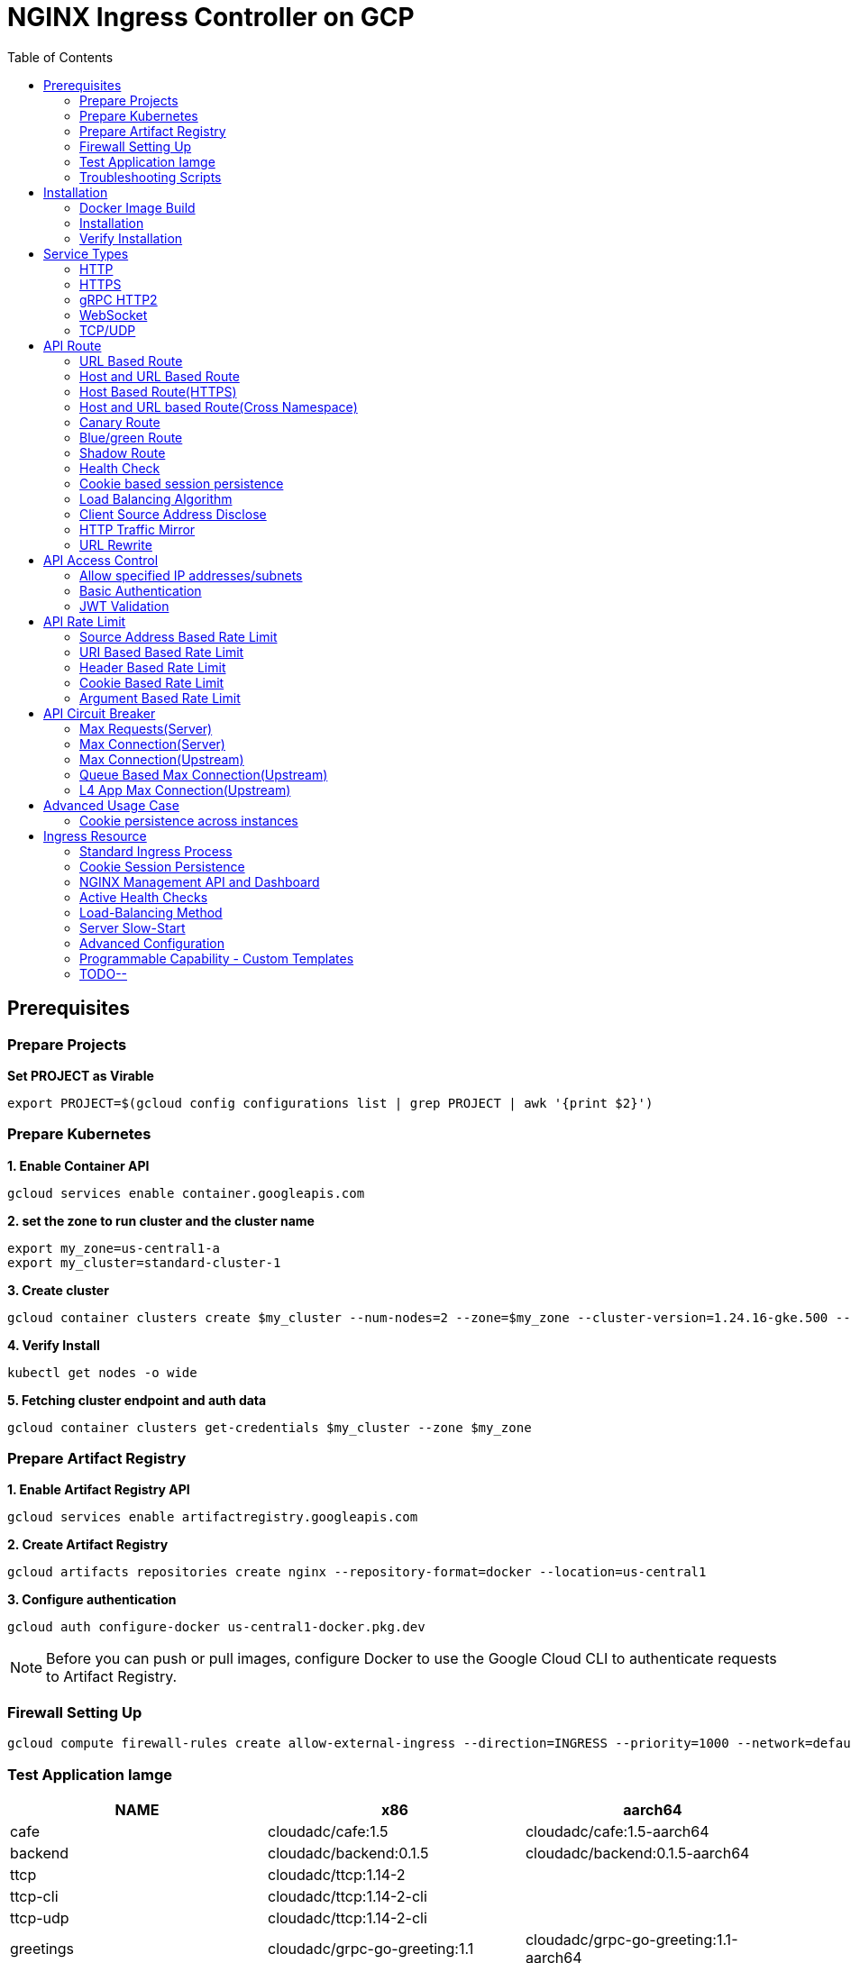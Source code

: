 = NGINX Ingress Controller on GCP
:toc: manual

== Prerequisites

=== Prepare Projects

[source, bash]
.*Set PROJECT as Virable*
----
export PROJECT=$(gcloud config configurations list | grep PROJECT | awk '{print $2}')
----

=== Prepare Kubernetes

[source, bash]
.*1. Enable Container API*
----
gcloud services enable container.googleapis.com
----

[source, bash]
.*2. set the zone to run cluster and the cluster name*
----
export my_zone=us-central1-a
export my_cluster=standard-cluster-1
----

[source, bash]
.*3. Create cluster*
----
gcloud container clusters create $my_cluster --num-nodes=2 --zone=$my_zone --cluster-version=1.24.16-gke.500 --enable-ip-alias
----

[source, bash]
.*4. Verify Install*
----
kubectl get nodes -o wide
----

[source, bash]
.*5. Fetching cluster endpoint and auth data*
----
gcloud container clusters get-credentials $my_cluster --zone $my_zone
----

=== Prepare Artifact Registry

[source, bash]
.*1. Enable Artifact Registry API*
----
gcloud services enable artifactregistry.googleapis.com
----

[source, bash]
.*2. Create Artifact Registry*
----
gcloud artifacts repositories create nginx --repository-format=docker --location=us-central1
----

[source, bash]
.*3. Configure authentication*
----
gcloud auth configure-docker us-central1-docker.pkg.dev
----

NOTE: Before you can push or pull images, configure Docker to use the Google Cloud CLI to authenticate requests to Artifact Registry.

=== Firewall Setting Up

[source, bash]
----
gcloud compute firewall-rules create allow-external-ingress --direction=INGRESS --priority=1000 --network=default --action=ALLOW --rules=tcp:80,tcp:443,tcp:8898 --source-ranges=0.0.0.0/0
----

=== Test Application Iamge

|===
|NAME |x86 |aarch64

|cafe
|cloudadc/cafe:1.5
|cloudadc/cafe:1.5-aarch64

|backend
|cloudadc/backend:0.1.5
|cloudadc/backend:0.1.5-aarch64

|ttcp
|cloudadc/ttcp:1.14-2
|

|ttcp-cli
|cloudadc/ttcp:1.14-2-cli
|

|ttcp-udp
|cloudadc/ttcp:1.14-2-cli
|

|greetings
|cloudadc/grpc-go-greeting:1.1
|cloudadc/grpc-go-greeting:1.1-aarch64

|coredns
|coredns/coredns:1.10.0
|
|===

=== Troubleshooting Scripts

[source, bash]
.*Log Overview*
----
NS=test-02
IC_POD=$(kubectl get pods -n $NS --no-headers | head -n 1 | awk '{print $1}')
kubectl logs -f $IC_POD -n $NS

NS=test-02 && IC_POD=$(kubectl get pods -n $NS --no-headers | head -n 1 | awk '{print $1}') && kubectl logs -f $IC_POD -n $NS
----

[source, bash]
.*Dump configuration*
----
NS=test-02
IC_POD=$(kubectl get pods -n $NS -l app=nginx-ingress --no-headers | head -n 1 | awk '{print $1}')
kubectl exec $IC_POD -n $NS -- nginx -T 2>&1 | grep -v '^[[:space:]]*$'

NS=test-02 && IC_POD=$(kubectl get pods -n $NS -l app=nginx-ingress --no-headers | head -n 1 | awk '{print $1}') && kubectl exec $IC_POD -n $NS -- nginx -T 2>&1 | grep -v '^[[:space:]]*$'

NS=test-02 && IC_POD=$(kubectl get pods -n $NS -l app=nginx-ingress --no-headers | head -n 1 | awk '{print $1}') && kubectl exec $IC_POD -n $NS -- nginx -T 2>&1 | grep -v '^[[:space:]]*$' > nginx.conf
----

== Installation

=== Docker Image Build

[source, bash]
.*1. Get Code*
----
git clone https://github.com/nginxinc/kubernetes-ingress.git --branch v2.4.2
cd kubernetes-ingress/
----

[source, bash]
.*2. Copy certificate to project*
----
$ ls -l kubernetes-ingress/nginx-repo.*
-rw-r--r-- 1 cloud_user_p_636d55a2 1001 1532 May 18 07:30 kubernetes-ingress/nginx-repo.crt
-rw-r--r-- 1 cloud_user_p_636d55a2 1001 1732 May 18 07:30 kubernetes-ingress/nginx-repo.key
----

[source, bash]
.*3. Build Image*
----
$ make debian-image-plus PREFIX=us-central1-docker.pkg.dev/$PROJECT/nginx/nginx-plus-ingress TARGET=download
...
 => => naming to us-central1-docker.pkg.dev/playground-s-11-74402444/nginx/nginx-plus-ingress:2.4.2-SNAPSHOT-4252538  
----

[source, bash]
.*4. Push Image to Artifact Registry*
----
docker push us-central1-docker.pkg.dev/$PROJECT/nginx/nginx-plus-ingress:2.4.2-SNAPSHOT-4252538 
----

[source, bash]
.*5. Tag and Push Image*
----
docker tag us-central1-docker.pkg.dev/$PROJECT/nginx/nginx-plus-ingress:2.4.2-SNAPSHOT-4252538  us-central1-docker.pkg.dev/$PROJECT/nginx/nginx-plus-ingress:2.4.2
docker push us-central1-docker.pkg.dev/$PROJECT/nginx/nginx-plus-ingress:2.4.2
----

=== Installation

NOTE: The installation scripts are under `kubernetes-ingress/deployments`.

[source, bash]
.*1. Configure RBAC*
----
kubectl apply -f common/ns-and-sa.yaml
kubectl apply -f rbac/rbac.yaml
----

[source, bash]
.*2. Create Common Resources*
----
kubectl apply -f common/nginx-config.yaml
kubectl apply -f common/ingress-class.yaml
----

[source, bash]
.*3. Create Custom Resources*
----
kubectl apply -f common/crds/k8s.nginx.org_virtualservers.yaml
kubectl apply -f common/crds/k8s.nginx.org_virtualserverroutes.yaml
kubectl apply -f common/crds/k8s.nginx.org_transportservers.yaml
kubectl apply -f common/crds/k8s.nginx.org_policies.yaml
kubectl apply -f common/crds/k8s.nginx.org_globalconfigurations.yaml
----

[source, bash]
.*4. Deploy the Ingress Controller*
----
kubectl apply -f daemon-set/nginx-plus-ingress.yaml 
----

NOTE: Replace the default `nginx-plus-ingress:2.4.2` to `us-central1-docker.pkg.dev/playground-s-11-74402444/nginx/nginx-plus-ingress:2.4.2`, and comment out `-default-server-tls-secret`.

=== Verify Installation

[source, bash]
.*View the Pod is running*
----
$ kubectl get pods -n nginx-ingress
NAME                  READY   STATUS    RESTARTS   AGE
nginx-ingress-9tfqp   1/1     Running   0          38s
nginx-ingress-qqfwg   1/1     Running   0          38s
----

[source, bash]
.*Get Node IP*
----
export IP=$(kubectl get nodes -o wide --no-headers | head -n 1 | awk '{print $7}')
----

[source, bash]
.*Use Node IP to access http 80*
----
$ curl http://$IP -I
HTTP/1.1 404 Not Found
Server: nginx/1.23.2
Date: Sat, 20 May 2023 02:33:18 GMT
Content-Type: text/html
Content-Length: 153
Connection: keep-alive
----

== Service Types

=== HTTP

[source, bash]
.*App*
----
kubectl apply -f 101/app.yaml 
----

* link:101/app.yaml[101/app.yaml]

[source, bash]
.*VirtualServer*
----
kubectl apply -f 101/vs.yaml 
----

* link:101/vs.yaml[101/vs.yaml]

[source, bash]
.*Test*
----
curl -H "Host: gw101.example.com" http://$IP
----

=== HTTPS

[source, bash]
.*App*
----
kubectl apply -f 102/app.yaml
----

* link:102/app.yaml[102/app.yaml]

[source, bash]
.*VirtualServer*
----
kubectl apply -f 102/secret.yaml 
kubectl apply -f 102/vs.yaml 
----

* link:102/secret.yaml[102/secret.yaml]
* link:102/vs.yaml[102/vs.yaml]

[source, bash]
.*Test*
----
curl --resolve gw102.example.com:443:$IP https://gw102.example.com --insecure
----

=== gRPC HTTP2

[source, bash]
.*App*
----
kubectl apply -f 103/app.yaml 
----

* link:103/app.yaml[103/app.yaml]

[source, bash]
.*VirtualServer*
----
kubectl apply -f 103/secret.yaml 
kubectl apply -f 103/vs.yaml 
----

* link:103/secret.yaml[103/secret.yaml]
* link:103/vs.yaml[103/vs.yaml]

[source, bash]
.*Test*
----
git clone https://github.com/cloudadc/grpc-helloworld.git
cd grpc-helloworld/go/
grpcurl -proto helloworld/helloworld.proto -v -plaintext -d '{"name":"go Tester"}' gw103.example.com:80 helloworld.Greeter/SayHello
----

=== WebSocket

[source, bash]
.*App*
----
kubectl apply -f 104/app.yaml 
----

* link:104/app.yaml[104/app.yaml]

[source, bash]
.*VirtualServer*
----
kubectl apply -f 104/vs.yaml 
----

* link:104/vs.yaml[104/vs.yaml]

*TEST*

1. Aceess the websocket via http://gw104.example.com/client.html in broswer.
2. Enter `ws://gw104.example.com/rlzy/websocket` as connection URL, click *Connect* Button.
3. Enter `TEXT` as message to send via websocket.

image:104/gw104.png[Image,400,150]
 
Alternatively, test websocket use node client code:

[source, bash]
----
$ cd 104/client/ && npm install ws

$ node client.js ws://gw104.example.com/rlzy/websocket "Hello, World"
Connect to Server via  ws://gw104.example.com/rlzy/websocket
39e2cfd1-0a19-fdf6-7f77-f08a8ff58bfa join in !
{"session": "39e2cfd1-0a19-fdf6-7f77-f08a8ff58bfa", "msg": "Hello, World", "date": "Wed Jun 07 02:30:42 UTC 2023"}
----

=== TCP/UDP

[source, bash]
.*App*
----
kubectl apply -f 105/dns.yaml
kubectl apply -f 105/ttcp.yaml 
----

* link:105/dns.yaml[105/dns.yaml]
* link:105/ttcp.yaml[105/ttcp.yaml]

[source, bash]
.*GlobalConfiguration*
----
kubectl apply -f 105/listeners.yaml
----

* link:105/listeners.yaml[105/listeners.yaml]

NOTE: `-global-configuration` is necessary to use GlobalConfiguration.

[source, bash]
.*TransportServer*
----
kubectl apply -f 105/transport-server-tcp.yaml 
kubectl apply -f 105/transport-server-udp.yaml 
kubectl apply -f 105/transport-server-ttcp.yaml
----

* link:105/transport-server-tcp.yaml[105/transport-server-tcp.yaml]
* link:105/transport-server-udp.yaml[105/transport-server-udp.yaml]
* link:105/transport-server-ttcp.yaml[105/transport-server-ttcp.yaml]

[source, bash]
.*Test*
----
// 1. firewall
gcloud compute firewall-rules create allow-external-dns-5353 --direction=INGRESS --priority=1000 --network=default --action=ALLOW --rules=tcp:5353,udp:5353 --source-ranges=0.0.0.0/0
gcloud compute firewall-rules create allow-external-tcp-5001 --direction=INGRESS --priority=1000 --network=default --action=ALLOW --rules=tcp:5001 --source-ranges=0.0.0.0/0

// 2. dns lookup tcp
dig @$IP -p 5353 ksoong.org +tcp

// 3. dns lookup udp
dig @$IP -p 5353 ksoong.org

// 4. ttcp
docker run --rm  cloudadc/ttcp:1.14-2-cli ttcp -t $IP
----

== API Route

=== URL Based Route

image:001/api-route-url.png[Image,500,200]

[source, bash]
.*App*
----
kubectl apply -f 001/app.yaml
----

* link:001/app.yaml[001/app.yaml]

[source, yaml]
.*VirtualServer*
----
  upstreams:
  - name: user-app
    service: user-svc
    port: 80
  - name: order-app
    service: order-svc
    port: 80
  - name: cart-app
    service: cart-svc
    port: 80
  routes:
  - path: /user
    action:
      pass: user-app
  - path: /order
    action:
      pass: order-app
  - path: /cart
    action:
      pass: cart-app
----

* link:001/vs.yaml[001/vs.yaml]

[source, bash]
.*Test*
----
curl -H "Host: gw001.example.com" http://$IP/user
curl -H "Host: gw001.example.com" http://$IP/order
curl -H "Host: gw001.example.com" http://$IP/cart
----

=== Host and URL Based Route

image:002/api-route-host-port.png[Image,500,200]

[source, bash]
.*App*
----
kubectl apply -f 002/app.yaml 
----

* link:002/app.yaml[002/app.yaml]

[source, yaml]
.*VirtualServer*
----
  host: user.example.com
  upstreams:
  - name: user-app
    service: user-svc
    port: 80
  - name: order-app
    service: order-svc
    port: 80
  routes:
  - path: /user
    action:
      pass: user-app
  - path: /order
    action:
      pass: order-app

  host: cart.example.com
  upstreams:
  - name: cart-app
    service: cart-svc
    port: 80
  routes:
  - path: /
    action:
      pass: cart-app
----

* link:002/vs.yaml[002/vs.yaml]

[source, bash]
.*Test*
----
curl -H "Host: gw0021.example.com" http://$IP/user
curl -H "Host: gw0021.example.com" http://$IP/order
curl -H "Host: gw0022.example.com" http://$IP
----

=== Host Based Route(HTTPS)

image:003/api-route-hosts-https.png[Image,500,200]

[source, bash]
.*App*
----
kubectl apply -f 003/app.yaml 
----

* link:003/app.yaml[003/app.yaml]

[source, bash]
.*TransportServer*
----
  host: foo.gw003.example.com
  upstreams:
    - name: foo-app
      service: foo-svc
      port: 8443
  action:
    pass: foo-app

  host: bar.gw003.example.com
  upstreams:
    - name: bar-app
      service: bar-svc
      port: 8443
  action:
    pass: bar-app
----

* link:003/ts.yaml[003/ts.yaml]

NOTE: `-enable-tls-passthrough` and `-enable-custom-resources=true` are necessary for Host based HTTPS routing.

[source, bash]
.*Test*
----
curl --resolve foo.gw003.example.com:443:$IP https://foo.gw003.example.com --insecure
curl --resolve bar.gw003.example.com:443:$IP https://bar.gw003.example.com --insecure
----

=== Host and URL based Route(Cross Namespace)

image:004/api-route-muti-tenants.png[Image,500,250]

[source, bash]
.*App*
----
kubectl apply -f 004/user-order.yaml  
kubectl apply -f 004/cart.yaml
----

* link:004/user-order.yaml[004/user-order.yaml]
* link:004/cart.yaml[004/cart.yaml]

[source, bash]
.*VirtualServer, VirtualServerRoute*
----
  upstreams:
  - name: user
    service: user-svc
    port: 80
  - name: order
    service: order-svc
    port: 80
  subroutes:
  - path: /user
    action:
      pass: user
  - path: /order
    action:
      pass: order

  upstreams:
  - name: cart
    service: cart-svc
    port: 80
  subroutes:
  - path: /cart
    action:
      pass: cart

spec:
  host: gw004.example.com
  routes:
  - path: /
    route: gw-004-1/user-order-route
  - path: /cart
    route: gw-004-2/cart-route
----
* link:004/user-order-route.yaml[004/user-order-route.yaml]
* link:004/cart-route.yaml[004/cart-route.yaml]
* link:004/vs.yaml[004/vs.yaml]

[source, bash]
.*Test*
----
curl -H "Host: gw004.example.com" http://$IP/user
curl -H "Host: gw004.example.com" http://$IP/order
curl -H "Host: gw004.example.com" http://$IP/user
curl -H "Host: gw004.example.com" http://$IP/order
----

=== Canary Route

image:005/api-route-canary.png[Image,500,250]

==== Ratio

[source, bash]
.*App*
----
kubectl apply -f 005/app.yaml 
----

* link:005/app.yaml[005/app.yaml]

[source, bash]
.*VirtualServer*
----
kubectl apply -f 005/vs.yaml 
----

* link:005/vs.yaml[005/vs.yaml]

[source, bash]
.*Test*
----
$ for i in {1..100} ; do curl -s -H "Host: gw005.example.com" http://$IP/foo | grep name ; done > out.log

$ cat out.log | wc -l
     100

$ cat out.log | grep v1 | wc -l
      93

$ cat out.log | grep v2 | wc -l
       7
----

==== Cookie

[source, bash]
.*App*
----
kubectl apply -f 006/app.yaml 
----

* link:006/app.yaml[006/app.yaml]

[source, bash]
.*VirtualServer*
----
    - conditions:
      - cookie: version
        value: v2
      action:
        pass: foo-v2
    action:
      pass: foo-v1
----

* link:006/vs.yaml[006/vs.yaml]

[source, bash]
.*Test*
----
curl --cookie "version=v2" -H "Host: gw006.example.com" http://$IP/foo
----

==== Header

[source, bash]
.*App*
----
kubectl apply -f 007/app.yaml 
----

* link:007/app.yaml[007/app.yaml]

[source, bash]
.*VirtualServer*
----
    matches:
    - conditions:
      - header: test
        value: v2
      action:
        pass: foo-v2
    action:
      pass: foo-v1
----

* link:007/vs.yaml[007/vs.yaml]

[source, bash]
.*Test*
----
curl -H "test: v2" -H "Host: gw007.example.com" http://$IP/foo
----

==== Argument

[source, bash]
.*App*
----
kubectl apply -f 008/app.yaml
----

* link:008/app.yaml[008/app.yaml]

[source, bash]
.*VirtualServer*
----
    matches:
    - conditions:
      - argument: test
        value: v2
      action:
        pass: foo-v2
    action:
      pass: foo-v1
----

* link:008/vs.yaml[008/vs.yaml]

[source, bash]
.*Test*
----
curl  -H "Host: gw008.example.com" http://$IP/foo?test=v2
----

==== Source Address

[source, bash]
.*App*
----
kubectl apply -f 009/app.yaml
----

* link:009/app.yaml[009/app.yaml]

[source, bash]
.*VirtualServer*
----
    - conditions:
      - variable: $remote_addr
        value: ~^42.61.112
      action:
        pass: foo-v2
    action:
      pass: foo-v1
----

* link:009/vs.yaml[009/vs.yaml]

[source, bash]
.*Test*
----
curl  -H "Host: gw009.example.com" http://$IP/variables
curl  -H "Host: gw009.example.com" http://$IP/foo
----

==== Request URI

[source, bash]
.*App*
----
kubectl apply -f 010/app.yaml
----

* link:010/app.yaml[010/app.yaml]

[source, bash]
.*VirtualServer*
----
kubectl apply -f 010/vs.yaml
----

* link:010/vs.yaml[010/vs.yaml]

[source, bash]
.*Test*
----
curl  -H "Host: gw010.example.com" http://$IP/v2
----

=== Blue/green Route

image:011/api-route-blue-green.png[Image,500,250]

[source, bash]
.*App*
----
kubectl apply -f 011/blue.yaml 
kubectl apply -f 011/green.yaml
----

* link:011/blue.yaml[011/blue.yaml]
* link:011/green.yaml[011/green.yaml]

[source, bash]
.*VirtualServer*
----
  http-snippets: |
    keyval_zone zone=abswitchzone:64k ;
    keyval abswitch $abswitchvalue zone=abswitchzone;
  host: gw011.example.com
  server-snippets: |
    add_header abswitch $abswitchvalue ;
  upstreams:
  - name: blue
    service: blue-svc
    port: 80
  - name: green
    service: green-svc
    port: 80
  routes:
  - path: /
    matches:
    - conditions:
      - header: abswitch
        value: "yes"
      action:
        pass: green
    action:
      pass: blue
----

* link:011/vs.yaml[011/vs.yaml]

[source, bash]
.*Test*
----
// access service, gateway will route to blue environment
curl -H "Host: gw011.example.com" http://$IP

// switch to green
curl -X POST http://$IP:8898/api/8/http/keyvals/abswitchzone -H "Content-Type: application/json" -d '{"abswitch": "yes"}'
curl -X PATCH http://$IP:8898/api/8/http/keyvals/abswitchzone -H "Content-Type: application/json" -d '{"abswitch": "no"}'

// access service, gateway will route to green environment
curl -H "Host: gw011.example.com" http://$IP
----

=== Shadow Route

image:012/api-route-shadow.png[Image,500,250]

[source, bash]
.*App*
----
kubectl apply -f 012/app.yaml 
----

* link:012/app.yaml[012/app.yaml]

[source, bash]
.*VirtualServer*
----
  - path: /
    location-snippets: "mirror /mirror;"
    action:
      pass: foo-v1
  - path: /mirror
    location-snippets: "internal;"
    action:
      pass: foo-v2
----

* link:012/vs.yaml[012/vs.yaml]

[source, bash]
.*Test*
----
curl -H "Host: gw012.example.com" http://$IP/test

// production traffic
10.8.1.5 - - [06/Jun/2023:15:19:21 +0000] "GET /test HTTP/1.1" 200 413 "-" "curl/7.64.1" "111.223.104.76"

// mirror traffic
10.8.1.5 - - [06/Jun/2023:15:19:21 +0000] "GET /mirror HTTP/1.1" 200 416 "-" "curl/7.64.1" "111.223.104.76"
----

=== Health Check

[source, bash]
.*App*
----
kubectl apply -f 013/app.yaml
----

* link:013/app.yaml[013/app.yaml]

[source, bash]
.*VirtualServer*
----
  upstreams:
  - name: foo
    service: foo-svc
    port: 80
    healthCheck:
      enable: true
      path: /health
      interval: 20s
      jitter: 3s
      fails: 5
      passes: 5
      port: 8080
      connect-timeout: 10s
      read-timeout: 10s
      send-timeout: 10s
      headers:
      - name: Host
        value: test.nginx.com
      statusMatch: "! 500"
----

* link:013/vs.yaml[013/vs.yaml]

[source, bash]
.*Test*
----
$ curl  -H "Host: gw013.example.com" http://$IP/foo

$ curl -s -X 'GET' http:/$IP:8898//api/8/http/upstreams/vs_gw-013_vs-013_foo | jq .peers[].health_checks
{
  "checks": 18,
  "fails": 0,
  "unhealthy": 0,
  "last_passed": true
}
{
  "checks": 18,
  "fails": 0,
  "unhealthy": 0,
  "last_passed": true
}
----

=== Cookie based session persistence

[source, bash]
.*App*
----
kubectl apply -f 014/app.yaml 
----

* link:014/app.yaml[014/app.yaml]

[source, bash]
.*VirtualServer*
----
    sessionCookie:
      enable: true
      name: srv_id
      path: /
      expires: 1h
      domain: .example.com
      httpOnly: false
      secure: true
----

* link:014/vs.yaml[014/vs.yaml]

[source, bash]
.*Test*
----
$ curl -H "Host: gw014.example.com" http://$IP/foo -v
...
< Set-Cookie: srv_id=1d26bd38d10f1410bb8bd037ce631270; expires=Sat, 20-May-23 06:07:01 GMT; max-age=3600; domain=.example.com; secure; path=/
...
        server addr: 10.8.0.17:8080

$ for i in {1..5} ; do curl -s --cookie "srv_id=1d26bd38d10f1410bb8bd037ce631270; expires=Sat, 20-May-23 06:07:01 GMT; max-age=3600; domain=.example.com; secure; path=/" -H "Host: gw014.example.com" http://$IP/foo | grep "server addr" ; done
        server addr: 10.8.0.17:8080
        server addr: 10.8.0.17:8080
        server addr: 10.8.0.17:8080
        server addr: 10.8.0.17:8080
        server addr: 10.8.0.17:8080
----

=== Load Balancing Algorithm

[source, bash]
.*App*
----
kubectl apply -f 015/app.yaml 
----

* link:015/app.yaml[015/app.yaml]

[source, bash]
.*VirtualServer*
----
    lb-method: round_robin
----

* link:015/vs.yaml[015/vs.yaml]

[source, bash]
.*Test*
----
$ for i in {1..5} ; do curl -s -H "Host: gw015.example.com" http://$IP/test | grep "server addr" ; done
        server addr: 10.8.1.21:8080
        server addr: 10.8.0.20:8080
        server addr: 10.8.1.21:8080
        server addr: 10.8.0.20:8080
        server addr: 10.8.1.21:8080
----

=== Client Source Address Disclose

[source, bash]
.*App*
----
kubectl apply -f 016/app.yaml
----

* link:016/app.yaml[016/app.yaml]

[source, bash]
.*VirtualServer*
----
kubectl apply -f 016/vs.yaml
----

* link:016/vs.yaml[016/vs.yaml]

[source, bash]
.*Test*
----
$ curl -s -H "Host: gw016.example.com" http://$IP/foo
...
    Request Headers: x-real-ip: [111.223.104.76] x-forwarded-host: [gw016.example.com] x-forwarded-proto: [http] host: [gw016.example.com] x-forwarded-port: [80] connection: [close] user-agent: [curl/7.64.1] accept: [*/*]

$ curl -H "X-Forwarded-For: 1.1.1.1, 1.1.1.2" -H "Host: gw016.example.com" http://$IP/foo
...
    Request Headers: x-real-ip: [111.223.104.76] x-forwarded-host: [gw016.example.com] x-forwarded-proto: [http] host: [gw016.example.com] x-forwarded-port: [80] connection: [close] x-forwarded-for: [1.1.1.1,1.1.1.2] user-agent: [curl/7.64.1] accept: [*/*]
----

=== HTTP Traffic Mirror

[source, bash]
.*App*
----
kubectl apply -f 017/app.yaml
----

* link:017/app.yaml[017/app.yaml]

[source, bash]
.*VirtualServer*
----
kubectl apply -f 017/vs.yaml
----

* link:017/vs.yaml[017/vs.yaml]

[source, bash]
.*Test*
----
$ curl -H "Host: gw017.example.com" http://$IP/foo/test/mirror

$ POD=$(kubectl get pods -n gw-009 | grep v1 | awk '{print $1}') ; kubectl logs -f $POD -n gw-009
...
10.8.0.19 - - [20/May/2023:05:45:25 +0000] "GET /foo/test/mirror HTTP/1.1" 200 437 "-" "curl/7.64.1" "111.223.104.76"

$ POD=$(kubectl get pods -n gw-009 | grep v2 | awk '{print $1}') ; kubectl logs -f $POD -n gw-009
...
10.8.0.19 - - [20/May/2023:05:45:25 +0000] "GET /mirror HTTP/1.1" 200 419 "-" "curl/7.64.1" "111.223.104.76"
----

=== URL Rewrite

[source, bash]
.*App*
----
kubectl apply -f 018/app.yaml 
----

* link:018/app.yaml[018/app.yaml]

[source, bash]
.*VirtualServer*
----
kubectl apply -f 018/vs.yaml
----

* link:018/vs.yaml[018/vs.yaml]

[source, bash]
.*Test*
----
$ curl -H "Host: gw018.example.com" http://$IP/foo

            request: GET /bar HTTP/1.1
                uri: /bar
         request id: e35712c76d06bfb604a199a260812267
               host: gw008.example.com
               date: 20/May/2023:05:20:36 +0000

        server name: foo-76cb8b6858-wtn4q
        client addr: 10.8.0.16:51444
        server addr: 10.8.0.18:8080

             cookie: 
                xff: 
         user agent: curl/7.64.1
----

== API Access Control

=== Allow specified IP addresses/subnets

[source, bash]
.*App*
----
kubectl apply -f 201/app.yaml 
----

* link:201/app.yaml[201/app.yaml]

[source, bash]
.*Policy*
----
kubectl apply -f 201/policy.yaml
----

* link:201/policy.yaml[201/policy.yaml]

[source, bash]
.*VirtualServer*
----
kubectl apply -f 201/vs.yaml 
----

* link:201/vs.yaml[201/vs.yaml]

[source, bash]
.*Test*
----
curl -H "Host: gw201.example.com" http://$IP/foo
----

=== Basic Authentication

[source, bash]
.*App*
----
kubectl apply -f 202/app.yaml
----

* link:202/app.yaml[202/app.yaml]

[source, bash]
.*Policy*
----
// 1. use https://wtools.io/generate-htpasswd-online to generate credential pair, add pairs to secret.yaml

// 2. create secret
kubectl apply -f 202/secret.yaml 

// 3. create policy
kubectl apply -f 202/policy.yaml 
----

* link:202/secret.yaml[202/secret.yaml]
* link:202/policy.yaml[202/policy.yaml]

[source, bash]
.*VirtualServer*
----
kubectl apply -f 202/vs.yaml 
----

* link:202/vs.yaml[202/vs.yaml]

[source, bash]
.*Test*
----
curl -u "admin:admin" -H "Host: gw202.example.com" http://$IP/foo
curl -u "user:user" -H "Host: gw202.example.com" http://$IP/foo
curl -u "kylin:default" -H "Host: gw202.example.com" http://$IP/foo
----

=== JWT Validation

[source, bash]
.*App*
----
kubectl apply -f 203/app.yaml
----

* link:203/app.yaml[203/app.yaml]

[source, bash]
.*Policy*
----
kubectl apply -f 203/jwk-secret.yaml 
kubectl apply -f 203/jwt.yaml 
----

* link:203/jwk-secret.yaml[203/jwk-secret.yaml]
* link:203/jwt.yaml[203/jwt.yaml]

[source, bash]
.*VirtualServer*
----
kubectl apply -f 203/vs.yaml
----

* link:203/vs.yaml[203/vs.yaml]

[source, bash]
.*Test*
----
curl -H "Host: gw203.example.com" -H "token: `cat 203/token.jwt`" http://$IP/foo 
----

== API Rate Limit

=== Source Address Based Rate Limit

[source, bash]
.*App*
----
kubectl apply -f 301/app.yaml
----

* link:301/app.yaml[301/app.yaml]

[source, bash]
.*Policy*
----
kubectl apply -f 301/policy.yaml 
----

* link:301/policy.yaml[301/policy.yaml]

[source, bash]
.*VirtualServer*
----
kubectl apply -f 301/vs.yaml
----

* link:301/vs.yaml[301/vs.yaml]

[source, bash]
.*Test*
----
for i in {1..10} ; do curl -H "Host: gw301.example.com" http://$IP -I ; done
----

=== URI Based Based Rate Limit

[source, bash]
.*App*
----
kubectl apply -f 302/app.yaml 
----

* link:302/app.yaml[302/app.yaml]

[source, bash]
.*Policy*
----
kubectl apply -f 302/policy.yaml 
----

* link:302/policy.yaml[302/policy.yaml]

[source, bash]
.*VirtualServer*
----
kubectl apply -f 302/vs.yaml
----

* link:302/vs.yaml[302/vs.yaml]

[source, bash]
.*Test*
----
for i in {1..10} ; do curl -H "Host: gw302.example.com" http://$IP/test -I ; done
for i in {1..10} ; do curl -H "Host: gw302.example.com" http://$IP/test$i -I ; done
----

=== Header Based Rate Limit

[source, bash]
.*App*
----
kubectl apply -f 303/app.yaml
----

* link:303/app.yaml[303/app.yaml]

[source, bash]
.*Policy*
----
kubectl apply -f 303/policy.yaml
----

* link:303/policy.yaml[303/policy.yaml]

[source, bash]
.*VirtualServer*
----
kubectl apply -f 303/vs.yaml
----

* link:303/vs.yaml[303/vs.yaml]

[source, bash]
.*Test*
----
for i in {1..10} ; do curl -H "Host: gw303.example.com" -H "ratelimit: 1" http://$IP/test -I ; done
----

=== Cookie Based Rate Limit

[source, bash]
.*App*
----
kubectl apply -f 304/app.yaml
----

* link:304/app.yaml[304/app.yaml]

[source, bash]
.*Policy*
----
kubectl apply -f 304/policy.yaml 
----

* link:304/policy.yaml[304/policy.yaml]

[source, bash]
.*VirtualServer*
----
kubectl apply -f 304/vs.yaml
----

* link:304/vs.yaml[304/vs.yaml]

[source, bash]
.*Test*
----
for i in {1..10} ; do curl -H "Host: gw304.example.com"  --cookie "ratelimit=1" http://$IP/test -I ; done
----

=== Argument Based Rate Limit

[source, bash]
.*App*
----
kubectl apply -f 305/app.yaml
----

* link:305/app.yaml[305/app.yaml]

[source, bash]
.*Policy*
----
kubectl apply -f 305/policy.yaml
----

* link:305/policy.yaml[305/policy.yaml]

[source, bash]
.*VirtualServer*
----
kubectl apply -f 305/vs.yaml 
----

* link:305/vs.yaml[305/vs.yaml]

[source, bash]
.*Test*
----
for i in {1..10} ; do curl -H "Host: gw305.example.com" "http://$IP/test?ratelimit=1" -I ; done
----

== API Circuit Breaker

=== Max Requests(Server) 

[source, bash]
.*App*
----
kubectl apply -f 401/app.yaml 
----

* link:401/app.yaml[401/app.yaml]

[source, bash]
.*VirtualServer*
----
  http-snippets: |
    limit_req_zone $server_name zone=max_req_zone:10m rate=1000r/s;
  server-snippets: |
    limit_req zone=max_req_zone;
----

link:401/vs.yaml[401/vs.yaml]

[source, bash]
.*Test*
----
curl -H "Host: gw401.example.com" http://$IP/test
----

=== Max Connection(Server)

[source, bash]
.*App*
----
kubectl apply -f 402/app.yaml 
----

* link:402/app.yaml[402/app.yaml]

[source, bash]
.*VirtualServer*
----
  http-snippets: |
    limit_conn_zone $server_name zone=perserver:10m;
  server-snippets: |
    limit_conn perserver 1000;
----

* link:402/vs.yaml[402/vs.yaml]

[source, bash]
.*Test*
----
curl -H "Host: gw402.example.com" http://$IP/test
----

=== Max Connection(Upstream)

[source, bash]
.*App*
----
kubectl apply -f 403/app.yaml
----

* link:403/app.yaml[403/app.yaml]

[source, bash]
.*VirtualServer*
----
  - name: foo
    service: foo-svc
    port: 80
    max-conns: 100
----

* link:403/vs.yaml[403/vs.yaml]

[source, bash]
.*Test*
----
curl -H "Host: gw403.example.com" http://$IP/test
----

=== Queue Based Max Connection(Upstream)

[source, bash]
.*App*
----
kubectl apply -f 404/app.yaml 
----

* link:404/app.yaml[404/app.yaml]

[source, bash]
.*VirtualServer*
----
  - name: foo
    service: foo-svc
    port: 80
    max-conns: 100
    queue:
      size: 10
      timeout: 60s
----

* link:404/vs.yaml[404/vs.yaml]

[source, bash]
.*Test*
----
curl -H "Host: gw404.example.com" http://$IP/test
----

=== L4 App Max Connection(Upstream)

[source, bash]
.*App*
----
kubectl apply -f 405/app.yaml 
----

* link:405/app.yaml[405/app.yaml]

[source, bash]
.*TransportServer*
----
  upstreams:
  - name: l4-app
    service: app-svc
    port: 8443
    maxConns: 100
----

* link:405/listeners.yaml[405/listeners.yaml]
* link:405/ts.yaml[405/ts.yaml]

[source, bash]
.*Test*
----
curl https://IP:8443
----

== Advanced Usage Case

=== Cookie persistence across instances

[source, bash]
.*App*
----
kubectl apply -f 501/app.yaml
----

link:501/app.yaml[501/app.yaml]

[source, bash]
.*VirtualServer*
----
    sessionCookie:
      enable: true
      name: srv_id
      path: /
      expires: 1h
      domain: .example.com
      httpOnly: false
      secure: true
----

* link:501/vs.yaml[501/vs.yaml]

==== 分别轮询访问NGINX节点，验证会话保持

image:501/nginx-cookie-arch-a.png[Image,500,175]

[source, bash]
.*1. View the user services*
----
$ kubectl get pods -n gw-501 -o wide
NAME                    READY   STATUS    RESTARTS   AGE     IP          NODE                                                NOMINATED NODE   READINESS GATES
user-74756c6c6f-89z69   1/1     Running   0          7m34s   10.8.1.9    gke-standard-cluster-1-default-pool-d44fc03b-3rtg   <none>           <none>
user-74756c6c6f-9l5p9   1/1     Running   0          7m34s   10.8.1.10   gke-standard-cluster-1-default-pool-d44fc03b-3rtg   <none>           <none>
user-74756c6c6f-wfqnc   1/1     Running   0          7m34s   10.8.0.10   gke-standard-cluster-1-default-pool-d44fc03b-9sz8   <none>           <none>
----

[source, bash]
.*2. View the nginx ingress*
----
$ kubectl get pods -n nginx-ingress -o wide
NAME                  READY   STATUS    RESTARTS   AGE     IP         NODE                                                NOMINATED NODE   READINESS GATES
nginx-ingress-h8cgq   1/1     Running   0          3h15m   10.8.1.6   gke-standard-cluster-1-default-pool-d44fc03b-3rtg   <none>           <none>
nginx-ingress-tpmhm   1/1     Running   0          3h15m   10.8.0.8   gke-standard-cluster-1-default-pool-d44fc03b-9sz8   <none>           <none>
----

[source, bash]
.*3. Access nginx ingress 1, and record the cookie*
----
% curl -s -H "Host: gw501.example.com" http://$IP_NODE1/user -v | grep addr
*   Trying 34.121.161.61:80...
* Connected to 34.121.161.61 (34.121.161.61) port 80 (#0)
> GET /user HTTP/1.1
> Host: gw501.example.com
> User-Agent: curl/7.88.1
> Accept: */*
> 
< HTTP/1.1 200 OK
< Server: nginx/1.23.2
< Date: Mon, 10 Jul 2023 06:17:12 GMT
< Content-Type: text/plain
< Content-Length: 412
< Connection: keep-alive
< Set-Cookie: srv_id=cdceac31c829aeb3227c893c7e2962cc; expires=Mon, 10-Jul-23 07:17:12 GMT; max-age=3600; domain=.example.com; secure; path=/
< 
{ [412 bytes data]
* Connection #0 to host 34.121.161.61 left intact
        client addr: 10.8.1.6:45816
        server addr: 10.8.0.10:8080
----

NOTE: `srv_id=cdceac31c829aeb3227c893c7e2962cc; expires=Mon, 10-Jul-23 07:17:12 GMT; max-age=3600; domain=.example.com; secure; path=/` is the cookie.

[source, bash]
.*4. Access nginx ingress 1 with cookie*
----
% for i in {1..5} ; do curl -s --cookie "srv_id=cdceac31c829aeb3227c893c7e2962cc; expires=Mon, 10-Jul-23 07:17:12 GMT; max-age=3600; domain=.example.com; secure; path=/" -H "Host: gw501.example.com" http://$IP_NODE1/user   | grep "addr" ; echo; done
        client addr: 10.8.1.6:34846
        server addr: 10.8.0.10:8080

        client addr: 10.8.1.6:34860
        server addr: 10.8.0.10:8080

        client addr: 10.8.1.6:34868
        server addr: 10.8.0.10:8080

        client addr: 10.8.1.6:34880
        server addr: 10.8.0.10:8080

        client addr: 10.8.1.6:34894
        server addr: 10.8.0.10:8080
----

[source, bash]
.*5. Access nginx ingress 2 with cookie*
----
% for i in {1..5} ; do curl -s --cookie "srv_id=cdceac31c829aeb3227c893c7e2962cc; expires=Mon, 10-Jul-23 07:17:12 GMT; max-age=3600; domain=.example.com; secure; path=/" -H "Host: gw501.example.com" http://$IP_NODE2/user   | grep "addr" ; echo; done
        client addr: 10.8.0.8:40986
        server addr: 10.8.0.10:8080

        client addr: 10.8.0.8:40992
        server addr: 10.8.0.10:8080

        client addr: 10.8.0.8:41000
        server addr: 10.8.0.10:8080

        client addr: 10.8.0.8:41004
        server addr: 10.8.0.10:8080

        client addr: 10.8.0.8:41006
        server addr: 10.8.0.10:8080
----

==== NLB 负载 NGINX 场景

image:501/nginx-cookie-arch-b.png[Image,500,223]

[source, bash]
.*1. View the user services*
----
$ kubectl get pods -n gw-501 -o wide
NAME                    READY   STATUS    RESTARTS   AGE   IP          NODE                                                NOMINATED NODE   READINESS GATES
user-74756c6c6f-89z69   1/1     Running   0          69m   10.8.1.9    gke-standard-cluster-1-default-pool-d44fc03b-3rtg   <none>           <none>
user-74756c6c6f-9l5p9   1/1     Running   0          69m   10.8.1.10   gke-standard-cluster-1-default-pool-d44fc03b-3rtg   <none>           <none>
user-74756c6c6f-wfqnc   1/1     Running   0          69m   10.8.0.10   gke-standard-cluster-1-default-pool-d44fc03b-9sz8   <none>           <none>
----

[source, bash]
.*2. View the nginx ingress*
----
$ kubectl get pods -n nginx-ingress -o wide
NAME                             READY   STATUS    RESTARTS   AGE   IP          NODE                                                NOMINATED NODE   READINESS GATES
nginx-ingress-7796869d48-895br   1/1     Running   0          50s   10.8.1.11   gke-standard-cluster-1-default-pool-d44fc03b-3rtg   <none>           <none>
nginx-ingress-7796869d48-gl6s2   1/1     Running   0          17s   10.8.0.11   gke-standard-cluster-1-default-pool-d44fc03b-9sz8   <none>           <none>
----

[source, bash]
.*3. View NLB Endpoint*
----
$ kubectl get svc -n nginx-ingress                                                                                                                                                                                
NAME       TYPE           CLUSTER-IP    EXTERNAL-IP     PORT(S)        AGE
nginx-lb   LoadBalancer   10.12.6.218   34.132.61.145   80:31216/TCP   39s
----

[source, bash]
.*4. Access NLB, and record the cookie*
----
% curl -s -H "Host: gw501.example.com" http://$LB/user -v
*   Trying 34.132.61.145:80...
* Connected to 34.132.61.145 (34.132.61.145) port 80 (#0)
> GET /user HTTP/1.1
> Host: gw501.example.com
> User-Agent: curl/7.88.1
> Accept: */*
> 
< HTTP/1.1 200 OK
< Server: nginx/1.23.2
< Date: Mon, 10 Jul 2023 06:58:16 GMT
< Content-Type: text/plain
< Content-Length: 413
< Connection: keep-alive
< Set-Cookie: srv_id=cdceac31c829aeb3227c893c7e2962cc; expires=Mon, 10-Jul-23 07:58:16 GMT; max-age=3600; domain=.example.com; secure; path=/
< 

            request: GET /user HTTP/1.1
                uri: /user
         request id: 1835d23f1dd5a28e1352efc937b8e464
               host: gw501.example.com
               date: 10/Jul/2023:06:58:16 +0000

        server name: user-74756c6c6f-wfqnc
        client addr: 10.8.0.11:60974
        server addr: 10.8.0.10:8080
----

NOTE: `srv_id=cdceac31c829aeb3227c893c7e2962cc; expires=Mon, 10-Jul-23 07:58:16 GMT; max-age=3600; domain=.example.com; secure; path=/` is the cookie.

[source, bash]
.*5. Access NLB with cookie*
----
% for i in {1..10} ; do curl -s --cookie "srv_id=cdceac31c829aeb3227c893c7e2962cc; expires=Mon, 10-Jul-23 07:58:16 GMT; max-age=3600; domain=.example.com; secure; path=/" -H "Host: gw501.example.com" http://$LB/user   | grep "addr" ; echo; done
        client addr: 10.8.1.11:56906
        server addr: 10.8.0.10:8080

        client addr: 10.8.0.11:36064
        server addr: 10.8.0.10:8080

        client addr: 10.8.1.11:49850
        server addr: 10.8.0.10:8080

        client addr: 10.8.1.11:49856
        server addr: 10.8.0.10:8080

        client addr: 10.8.1.11:49868
        server addr: 10.8.0.10:8080

        client addr: 10.8.0.11:38428
        server addr: 10.8.0.10:8080

        client addr: 10.8.1.11:49874
        server addr: 10.8.0.10:8080

        client addr: 10.8.0.11:38442
        server addr: 10.8.0.10:8080

        client addr: 10.8.1.11:49884
        server addr: 10.8.0.10:8080

        client addr: 10.8.1.11:49896
        server addr: 10.8.0.10:8080
----

== Ingress Resource

=== Standard Ingress Process

[source, bash]
.*1. Deploy Ingress Controller*
----
kubectl apply test-01/ns-sa-cm.yaml
kubectl apply test-01/nginx-plus-ingress.yaml
----

* link:test-01/ns-sa-cm.yaml[test-01/ns-sa-cm.yaml]
* link:test-01/nginx-plus-ingress.yaml[test-01/nginx-plus-ingress.yaml]

[source, bash]
.*2. Deploy App*
----
kubectl apply test-01/app.yaml
----

* link:test-01/app.yaml[test-01/app.yaml]

[source, bash]
.*3. Deploy Ingress*
----
kubectl apply -f test-01/ingress.yaml
----

* link:test-01/ingress.yaml[test-01/ingress.yaml]

[source, bash]
.*4. Test*
----
 % curl -H "Host: test01.example.com" http://35.232.140.121/coffee

            request: GET /coffee HTTP/1.1
                uri: /coffee
         request id: c503fd30898547ca238d21aeb5051baf
               host: test01.example.com
               date: 20/Aug/2023:13:20:47 +0000

        server name: coffee-865fd8b9d8-b9x9z
        client addr: 10.8.1.11:37510
        server addr: 10.8.1.12:8080

             cookie: 
                xff: 
         user agent: curl/7.88.1

 % curl -H "Host: test01.example.com" http://35.232.140.121/tea   

            request: GET /tea HTTP/1.1
                uri: /tea
         request id: 17e8f6e6c88e1aa02433ca615ce6124c
               host: test01.example.com
               date: 20/Aug/2023:13:20:57 +0000

        server name: tea-794b6fc64-x8nsf
        client addr: 10.8.0.7:43904
        server addr: 10.8.0.9:8080

             cookie: 
                xff: 
         user agent: curl/7.88.1
----

=== Cookie Session Persistence 

[source, bash]
.*1. Deploy Ingress Controller*
----
kubectl apply -f test-02/ns-sa-cm.yaml 
kubectl apply -f test-02/nginx-plus-ingress.yaml 
----

* link:test-02/ns-sa-cm.yaml[test-02/ns-sa-cm.yaml]
* link:test-02/nginx-plus-ingress.yaml[test-02/nginx-plus-ingress.yaml]

[source, bash]
.*2. Deploy App*
----
kubectl apply -f test-02/app.yaml
----

* link:test-02/app.yaml[test-02/app.yaml]

[source, bash]
.*3. Deploy Ingress*
----
kubectl apply -f test-02/ingress.yaml
----

* link:test-02/ingress.yaml[test-02/ingress.yaml]

[source, bash]
.*4. Test*
----
// 1. Get cookie
% curl -H "Host: test02.example.com" http://$LB/coffee -v
*   Trying 34.135.3.93:80...
* Connected to 34.135.3.93 (34.135.3.93) port 80 (#0)
> GET /coffee HTTP/1.1
> Host: test02.example.com
> User-Agent: curl/7.88.1
> Accept: */*
> 
< HTTP/1.1 200 OK
< Server: nginx/1.23.2
< Date: Sun, 20 Aug 2023 15:01:35 GMT
< Content-Type: text/plain
< Content-Length: 420
< Connection: keep-alive
< Set-Cookie: srv_id=8755b11e774743dcb825f2681132b16d; expires=Sun, 20-Aug-23 16:01:35 GMT; max-age=3600; path=/coffee
< 

            request: GET /coffee HTTP/1.1
                uri: /coffee
         request id: ceda1aefba64e87132262560baca3a1b
               host: test02.example.com
               date: 20/Aug/2023:15:01:35 +0000

        server name: coffee-865fd8b9d8-pzvnl
        client addr: 10.8.1.20:50866
        server addr: 10.8.0.13:8080


// 2. Access the application 5 times with the cookie srv_id:
% for i in {1..5} ; do curl -s -H "Host: test02.example.com" --cookie "srv_id=8755b11e774743dcb825f2681132b16d; expires=Sun, 20-Aug-23 16:01:35 GMT; max-age=3600; path=/coffee" http://$LB/coffee | grep "addr" ; echo ; done
        client addr: 10.8.0.15:39212
        server addr: 10.8.0.13:8080

        client addr: 10.8.0.15:39224
        server addr: 10.8.0.13:8080

        client addr: 10.8.1.20:52322
        server addr: 10.8.0.13:8080

        client addr: 10.8.1.20:52332
        server addr: 10.8.0.13:8080

        client addr: 10.8.1.20:52348
        server addr: 10.8.0.13:8080

// 3. Analysis

    1) The step 1 response the 'Set-Cookie' the value is '8755b11e774743dcb825f2681132b16d', the '10.8.1.20' is NGINX INGRESS CONTROLLER POD IP, the '10.8.0.13:8080' is selected Application entrypoint.

    2) The Cookie Hash Algorithm:

        % echo -n "10.8.0.13:8080" | md5
          8755b11e774743dcb825f2681132b16d          

      The '8755b11e774743dcb825f2681132b16d' are same as Set-Cookie response.

    3) The NGINX INGRESS CONTROLLER IP are 10.8.0.15 and 10.8.1.20

        $ kubectl get pods -n test-02 -l app=nginx-ingress -o wide --no-headers
          nginx-ingress-f8cf6b98b-fcf8v   1/1   Running   0     34m   10.8.1.20   gke-standard-cluster-1-default-pool-49336727-1l9t 
          nginx-ingress-f8cf6b98b-xdfhb   1/1   Running   0     34m   10.8.0.15   gke-standard-cluster-1-default-pool-49336727-lx4p

    4) The Application has 3 pods, and IPs are 10.8.0.11, 10.8.0.13 and 10.8.1.15

        $ kubectl get pods -n test-02 -l app=coffee -o wide --no-headers
          coffee-865fd8b9d8-b9dmk   1/1   Running   0     60m   10.8.1.15   gke-standard-cluster-1-default-pool-49336727-1l9t
          coffee-865fd8b9d8-lj6np   1/1   Running   0     60m   10.8.0.11   gke-standard-cluster-1-default-pool-49336727-lx4p 
          coffee-865fd8b9d8-pzvnl   1/1   Running   0     41m   10.8.0.13   gke-standard-cluster-1-default-pool-49336727-lx4p

    5) The step 2 has 5 times application access, and all goes into application pod `10.8.0.13:8080` 
----

=== NGINX Management API and Dashboard

[source, bash]
.*1. Deploy Ingress Controller*
----
kubectl apply -f test-03/ns-sa-cm.yaml
kubectl apply -f test-03/nginx-plus-ingress.yaml 
----

* link:test-03/ns-sa-cm.yaml[test-03/ns-sa-cm.yaml]
* link:test-03/nginx-plus-ingress.yaml[test-03/nginx-plus-ingress.yaml]

[source, bash]
.*2. Deploy App*
----
kubectl apply -f test-03/app.yaml
----

[source, bash]
.*3. Deploy Ingress*
----
kubectl apply -f test-03/ingress.yaml 
----

[source, bash]
.*4. Test*
----
curl -s -X GET  http://$LB:8898/api/8/ -H "accept: application/json" 

curl -s -X GET  http://$LB:8898/api/8/nginx -H "accept: application/json"

curl -s -X GET  http://$LB:8898/api/8/connections -H "accept: application/json"

curl -s -X GET  http://$LB:8898/api/8/http/server_zones -H "accept: application/json"
curl -s -X GET  http://$LB:8898/api/8/http/server_zones/test03.example.com -H "accept: application/json"

curl -s -X GET  http://$LB:8898/api/8/http/location_zones -H "accept: application/json"
curl -s -X GET  http://$LB:8898/api/8/http/location_zones/test03.example.com -H "accept: application/json"

curl -s -X GET  http://$LB:8898/api/8/http/upstreams -H "accept: application/json"
curl -s -X GET  http://$LB:8898/api/8/http/upstreams/test-03-cafe-ingress-test03.example.com-coffee-svc-80 -H "accept: application/json"
curl -s -X GET  http://$LB:8898/api/8/http/upstreams/test-03-cafe-ingress-test03.example.com-coffee-svc-80/servers -H "accept: application/json"
----

* https://demo.nginx.com/swagger-ui/

image:test-03/nic-dashboard.jpg[Image,500,200]

=== Active Health Checks

[source, bash]
.*1. Deploy Ingress Controller*
----
kubectl apply -f test-04/ns-sa-cm.yaml 
kubectl apply -f test-04/nginx-plus-ingress.yaml 
----

[source, bash]
.*2. Deploy App*
----
kubectl apply -f test-04/app.yaml
----

[source, bash]
.*3. Deploy Ingress*
----
kubectl apply -f test-04/ingress.yaml 
----

[source, bash]
.*4. Test*
----
 % curl -s -X GET http://$IP:8898/api/8/http/upstreams/test-04-cafe-ingress-test04.example.com-coffee-svc-80 | jq .peers | jq '.[].health_checks'         
{
  "checks": 497,
  "fails": 0,
  "unhealthy": 0,
  "last_passed": true
}
{
  "checks": 497,
  "fails": 0,
  "unhealthy": 0,
  "last_passed": true
}
{
  "checks": 497,
  "fails": 0,
  "unhealthy": 0,
  "last_passed": true
}
----

=== Load-Balancing Method

[source, bash]
.*1. Deploy Ingress Controller*
----
kubectl apply -f test-05/ns-sa-cm.yaml 
kubectl apply -f test-05/nginx-plus-ingress.yaml 
----

* link:test-05/ns-sa-cm.yaml[test-05/ns-sa-cm.yaml]
* link:test-05/nginx-plus-ingress.yaml[test-05/nginx-plus-ingress.yaml]

[source, bash]
.*2. Deploy App*
----
kubectl apply -f test-05/app-v1.yaml

----

* link:test-05/app.yaml[test-05/app-v1.yaml]

[source, bash]
.*3. Deploy Ingress*
----
kubectl apply -f test-05/ingress.yaml 
----

==== Default Behavior(random + least_conn)

[source, bash]
.*1. NGINX Configuration*
----
upstream test-05-cafe-ingress-test05.example.com-coffee-svc-80 {
        zone test-05-cafe-ingress-test05.example.com-coffee-svc-80 512k;
        random two least_conn;
        server 10.8.0.22:8080 max_fails=1 fail_timeout=10s max_conns=0;
        server 10.8.0.23:8080 max_fails=1 fail_timeout=10s max_conns=0;
        server 10.8.0.24:8080 max_fails=1 fail_timeout=10s max_conns=0;
        server 10.8.1.23:8080 max_fails=1 fail_timeout=10s max_conns=0;
        server 10.8.1.24:8080 max_fails=1 fail_timeout=10s max_conns=0;
        queue 500 timeout=4s;
}
----

* *two* parameter instructs nginx to randomly select two servers and then choose a server using the specified method. The default method is least_conn which passes a request to a server with the least number of active connections.

[source, bash]
.*2. Test*
----
% for i in {1..200} ; do curl -s -H "Host: test05.example.com" http://$IP/coffee | grep "server addr"; done > t.8

% cat t.8 | grep 10.8.1.23 | wc -l
      37

% cat t.8 | grep 10.8.1.24 | wc -l
      33

% cat t.8 | grep 10.8.0.22 | wc -l
      44

% cat t.8 | grep 10.8.0.23 | wc -l
      48

% cat t.8 | grep 10.8.0.24 | wc -l
      38
----

==== random + least_time

[source, bash]
.*1. Ingress Annotation*
----
nginx.org/lb-method: "random two least_time=last_byte"
----

[source, bash]
.*2. NGINX Configuration*
----
upstream test-05-cafe-ingress-test05.example.com-coffee-svc-80 {
        zone test-05-cafe-ingress-test05.example.com-coffee-svc-80 512k;
        random two least_time=last_byte;
        server 10.8.0.22:8080 max_fails=1 fail_timeout=10s max_conns=0;
        server 10.8.0.23:8080 max_fails=1 fail_timeout=10s max_conns=0;
        server 10.8.0.24:8080 max_fails=1 fail_timeout=10s max_conns=0;
        server 10.8.1.23:8080 max_fails=1 fail_timeout=10s max_conns=0;
        server 10.8.1.24:8080 max_fails=1 fail_timeout=10s max_conns=0;
        queue 500 timeout=4s;
}
----

image:test-05/nginx-lb-random.jpg[Image,600,140]

==== least_time

[source, bash]
.*1. Ingress Annotation*
----
nginx.org/lb-method: "least_time last_byte"
----

[source, bash]
.*2. NGINX Configuration*
----
upstream test-05-cafe-ingress-test05.example.com-coffee-svc-80 {
        zone test-05-cafe-ingress-test05.example.com-coffee-svc-80 512k;
        least_time last_byte;
        server 10.8.0.22:8080 max_fails=1 fail_timeout=10s max_conns=0;
        server 10.8.0.23:8080 max_fails=1 fail_timeout=10s max_conns=0;
        server 10.8.0.24:8080 max_fails=1 fail_timeout=10s max_conns=0;
        server 10.8.1.23:8080 max_fails=1 fail_timeout=10s max_conns=0;
        server 10.8.1.24:8080 max_fails=1 fail_timeout=10s max_conns=0;
        queue 500 timeout=4s;
}
----

image:test-05/nginx-lb-least-time.jpg[Image,600,140]

==== least_conn

[source, bash]
.*1. Ingress Annotation*
----
nginx.org/lb-method: "least_conn"
----

[source, bash]
.*2. NGINX Configuration*
----
upstream test-05-cafe-ingress-test05.example.com-coffee-svc-80 {
        zone test-05-cafe-ingress-test05.example.com-coffee-svc-80 512k;
        least_conn;
        server 10.8.0.22:8080 max_fails=1 fail_timeout=10s max_conns=0;
        server 10.8.0.23:8080 max_fails=1 fail_timeout=10s max_conns=0;
        server 10.8.0.24:8080 max_fails=1 fail_timeout=10s max_conns=0;
        server 10.8.1.23:8080 max_fails=1 fail_timeout=10s max_conns=0;
        server 10.8.1.24:8080 max_fails=1 fail_timeout=10s max_conns=0;
        queue 500 timeout=4s;
}
----

[source, bash]
.*3. Test*
----
% for i in {1..10} ; do curl -s -H "Host: test05.example.com" http://$IP/coffee | grep "server addr"; done 
        server addr: 10.8.0.23:8080
        server addr: 10.8.0.24:8080
        server addr: 10.8.1.23:8080
        server addr: 10.8.1.24:8080
        server addr: 10.8.0.22:8080
        server addr: 10.8.0.23:8080
        server addr: 10.8.0.24:8080
        server addr: 10.8.1.23:8080
        server addr: 10.8.1.24:8080
        server addr: 10.8.0.22:8080
----

==== round_robin

[source, bash]
.*1. Ingress Annotation*
----
nginx.org/lb-method: "round_robin"
----

[source, bash]
.*2. NGINX Configuration*
----
upstream test-05-cafe-ingress-test05.example.com-coffee-svc-80 {
        zone test-05-cafe-ingress-test05.example.com-coffee-svc-80 512k;
        server 10.8.0.22:8080 max_fails=1 fail_timeout=10s max_conns=0;
        server 10.8.0.23:8080 max_fails=1 fail_timeout=10s max_conns=0;
        server 10.8.0.24:8080 max_fails=1 fail_timeout=10s max_conns=0;
        server 10.8.1.23:8080 max_fails=1 fail_timeout=10s max_conns=0;
        server 10.8.1.24:8080 max_fails=1 fail_timeout=10s max_conns=0;
        queue 500 timeout=4s;
}
----

[source, bash]
.*3. Test*
----
% for i in {1..10} ; do curl -s -H "Host: test05.example.com" http://$IP/coffee | grep "server addr"; done 
        server addr: 10.8.0.22:8080
        server addr: 10.8.0.23:8080
        server addr: 10.8.0.24:8080
        server addr: 10.8.1.23:8080
        server addr: 10.8.1.24:8080
        server addr: 10.8.0.22:8080
        server addr: 10.8.0.23:8080
        server addr: 10.8.0.24:8080
        server addr: 10.8.1.23:8080
        server addr: 10.8.1.24:8080
----

==== ip_hash

[source, bash]
.*1. Ingress Annotation*
----
nginx.org/lb-method: "ip_hash"
----

[source, bash]
.*2. NGINX Configuration*
----
upstream test-05-cafe-ingress-test05.example.com-coffee-svc-80 {
        zone test-05-cafe-ingress-test05.example.com-coffee-svc-80 512k;
        ip_hash;
        server 10.8.0.22:8080 max_fails=1 fail_timeout=10s max_conns=0;
        server 10.8.0.23:8080 max_fails=1 fail_timeout=10s max_conns=0;
        server 10.8.0.24:8080 max_fails=1 fail_timeout=10s max_conns=0;
        server 10.8.1.23:8080 max_fails=1 fail_timeout=10s max_conns=0;
        server 10.8.1.24:8080 max_fails=1 fail_timeout=10s max_conns=0;
        queue 500 timeout=4s;
}
----

[source, bash]
.*3. Test*
----
% for i in {1..10} ; do curl -s -H "Host: test05.example.com" http://$IP/coffee | grep "server addr"; done 
        server addr: 10.8.1.24:8080
        server addr: 10.8.0.24:8080
        server addr: 10.8.0.24:8080
        server addr: 10.8.1.24:8080
        server addr: 10.8.1.24:8080
        server addr: 10.8.1.24:8080
        server addr: 10.8.0.24:8080
        server addr: 10.8.0.24:8080
        server addr: 10.8.1.24:8080
        server addr: 10.8.0.24:8080
----

* There are 2 potential source ip address, so the request goes into 2 server

==== hash

[source, bash]
.*1. Ingress Annotation*
----
nginx.org/lb-method: "hash $request_uri consistent"
----

[source, bash]
.*2. NGINX Configuration*
----
upstream test-05-cafe-ingress-test05.example.com-coffee-svc-80 {
        zone test-05-cafe-ingress-test05.example.com-coffee-svc-80 512k;
        hash $request_uri consistent;
        server 10.8.0.22:8080 max_fails=1 fail_timeout=10s max_conns=0;
        server 10.8.0.23:8080 max_fails=1 fail_timeout=10s max_conns=0;
        server 10.8.0.24:8080 max_fails=1 fail_timeout=10s max_conns=0;
        server 10.8.1.23:8080 max_fails=1 fail_timeout=10s max_conns=0;
        server 10.8.1.24:8080 max_fails=1 fail_timeout=10s max_conns=0;
        queue 500 timeout=4s;
}
----

[source, bash]
.*3. Test*
----
% for i in {1..10} ; do curl -s -H "Host: test05.example.com" http://$IP/coffee | grep "server addr"; done 
        server addr: 10.8.0.23:8080
        server addr: 10.8.0.23:8080
        server addr: 10.8.0.23:8080
        server addr: 10.8.0.23:8080
        server addr: 10.8.0.23:8080
        server addr: 10.8.0.23:8080
        server addr: 10.8.0.23:8080
        server addr: 10.8.0.23:8080
        server addr: 10.8.0.23:8080
        server addr: 10.8.0.23:8080
----

* Because request to same uri, so all request goes to one server.

=== Server Slow-Start

[source, bash]
.*1. Deploy Ingress Controller*
----
kubectl apply -f test-06/ns-sa-cm.yaml
kubectl apply -f test-06/nginx-plus-ingress.yaml
----

* link:test-06/ns-sa-cm.yaml[test-06/ns-sa-cm.yaml]
* link:test-06/nginx-plus-ingress.yaml[test-06/nginx-plus-ingress.yaml]

[source, bash]
.*2. Deploy App*
----
kubectl apply -f test-06/app.yaml 
----

* link:test-06/app.yaml[test-06/app.yaml]

[source, bash]
.*3. Deploy Ingress*
----
kubectl apply -f test-06/ingress.yaml
----

* link:test-06/ingress.yaml[test-06/ingress.yaml]

[source, bash]
.*4. Test*
----
% curl -s -H "Host: test06.example.com" http://$IP/coffee

            request: GET /coffee HTTP/1.1
                uri: /coffee
         request id: aff2a478b2524a3954db8da92dcab979
               host: test06.example.com
               date: 21/Aug/2023:11:07:11 +0000

        server name: coffee-567c786db-vdpdc
        client addr: 10.8.0.27:54184
        server addr: 10.8.0.29:8080
----

=== Advanced Configuration

[source, bash]
.*1. Deploy Ingress Controller*
----
kubectl apply -f test-07/ns-sa-cm.yaml
kubectl apply -f test-07/nginx-plus-ingress.yaml
----

* link:test-07/ns-sa-cm.yaml[test-07/ns-sa-cm.yaml]
* link:test-07/nginx-plus-ingress.yaml[test-07/nginx-plus-ingress.yaml]

[source, bash]
.*2. Deploy App*
----
kubectl apply -f test-07/app.yaml 
----

* link:test-07/app.yaml[test-07/app.yaml]

[source, bash]
.*3. Deploy Ingress*
----
kubectl apply -f test-07/ingress.yaml
----

* link:test-07/ingress.yaml[test-07/ingress.yaml]

[source, bash]
.*4. Test*
----
// 1) Ingress status report 
$ kubectl get ingress -n test-07
NAME           CLASS   HOSTS                ADDRESS       PORTS   AGE
cafe-ingress   nginx   test07.example.com   34.28.97.19   80      15s

// 2) Content Health Check Path
% curl -s -H "Host: test07.example.com" http://$LB/nginx-health   
healthy

// 3) Add load
for i in {1..1000} ; do curl -s -H "Host: test07.example.com" http://$IP/coffee/test ; done

// 4) Review Prometheus Metrics
https://github.com/nginxinc/nginx-prometheus-exporter#exported-metrics

// 5) Review Log

// 6) Review KV Table, Limit Zone
----

=== Programmable Capability - Custom Templates

[source, bash]
.*1. Deploy Ingress Controller*
----
kubectl apply -f test-08/ns-sa-cm.yaml
kubectl apply -f test-08/nginx-plus-ingress.yaml
----

* link:test-08/ns-sa-cm.yaml[test-08/ns-sa-cm.yaml]
* link:test-08/nginx-plus-ingress.yaml[test-08/nginx-plus-ingress.yaml]

Key changes in tamplete:

[source, bash]
----
        keyval_zone zone=tableKV:64k;
        keyval abswitch $abswitchvalue zone=tableKV;
        keyval $uri $enablelimit zone=tableKV;
        keyval key1 $value1 zone=tableKV;
        keyval key2 $value2 zone=tableKV;
        keyval key3 $value3 zone=tableKV;

        map $enablelimit $limit_key {
            default "";
            1  $binary_remote_addr;
            2  "jwt_token_jwt_claim";
        }

        limit_req_zone $limit_key zone=standard_zone:1m rate=1r/s;
        limit_req_zone $limit_key zone=premium_zone:1m rate=1000r/s;
----


[source, bash]
.*2. Deploy App*
----
kubectl apply -f test-08/app.yaml
----

* link:test-08/app.yaml[test-08/app.yaml]

[source, bash]
.*3. Deploy Ingress*
----
kubectl apply -f test-08/ingress.yaml 
----

* link:test-08/ingress.yaml[test-08/ingress.yaml]

[source, bash]
.*4. Test*
----
% for i in {1..5} ; do curl -s -H "Host: test08.example.com" http://$LB/coffee -o /dev/null -w "%{http_code}" ;echo; done
200
200
200
200
200

% curl -X POST http://$IP:8898/api/8/http/keyvals/tableKV -H "Content-Type: application/json" -d '{"/coffee": "1"}'
% curl -X POST http://$IP:8898/api/8/http/keyvals/tableKV -H "Content-Type: application/json" -d '{"/api/users": "2"}' 
% curl -X POST http://$IP:8898/api/8/http/keyvals/tableKV -H "Content-Type: application/json" -d '{"/api/orders": "2"}' 
% curl -s -X GET http://$IP:8898/api/8/http/keyvals/tableKV 
{
  "/api/orders": "2",
  "/coffee": "1",
  "/api/users": "2"
}

% for i in {1..5} ; do curl -s -H "Host: test08.example.com" http://$LB/coffee -o /dev/null -w "%{http_code}" ;echo; done
200
200
503
200
503
----

=== TODO--

[source, bash]
.*1. Deploy Ingress Controller*
----

----

[source, bash]
.*2. Deploy App*
----

----

[source, bash]
.*3. Deploy Ingress*
----

----

[source, bash]
.*4. Test*
----

----
